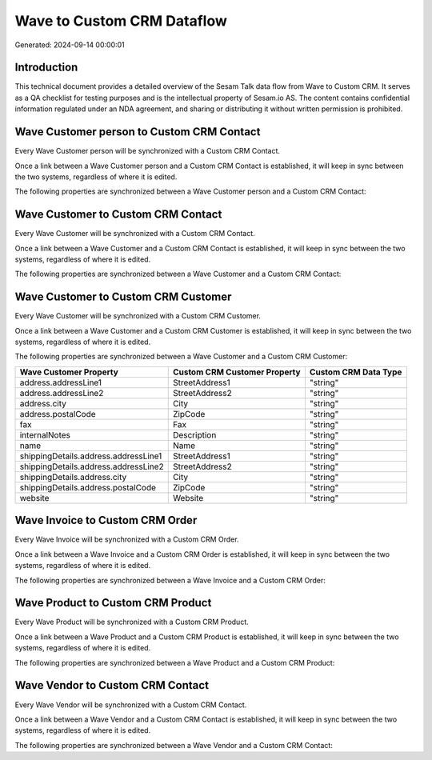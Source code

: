===========================
Wave to Custom CRM Dataflow
===========================

Generated: 2024-09-14 00:00:01

Introduction
------------

This technical document provides a detailed overview of the Sesam Talk data flow from Wave to Custom CRM. It serves as a QA checklist for testing purposes and is the intellectual property of Sesam.io AS. The content contains confidential information regulated under an NDA agreement, and sharing or distributing it without written permission is prohibited.

Wave Customer person to Custom CRM Contact
------------------------------------------
Every Wave Customer person will be synchronized with a Custom CRM Contact.

Once a link between a Wave Customer person and a Custom CRM Contact is established, it will keep in sync between the two systems, regardless of where it is edited.

The following properties are synchronized between a Wave Customer person and a Custom CRM Contact:

.. list-table::
   :header-rows: 1

   * - Wave Customer person Property
     - Custom CRM Contact Property
     - Custom CRM Data Type


Wave Customer to Custom CRM Contact
-----------------------------------
Every Wave Customer will be synchronized with a Custom CRM Contact.

Once a link between a Wave Customer and a Custom CRM Contact is established, it will keep in sync between the two systems, regardless of where it is edited.

The following properties are synchronized between a Wave Customer and a Custom CRM Contact:

.. list-table::
   :header-rows: 1

   * - Wave Customer Property
     - Custom CRM Contact Property
     - Custom CRM Data Type


Wave Customer to Custom CRM Customer
------------------------------------
Every Wave Customer will be synchronized with a Custom CRM Customer.

Once a link between a Wave Customer and a Custom CRM Customer is established, it will keep in sync between the two systems, regardless of where it is edited.

The following properties are synchronized between a Wave Customer and a Custom CRM Customer:

.. list-table::
   :header-rows: 1

   * - Wave Customer Property
     - Custom CRM Customer Property
     - Custom CRM Data Type
   * - address.addressLine1
     - StreetAddress1
     - "string"
   * - address.addressLine2
     - StreetAddress2
     - "string"
   * - address.city
     - City
     - "string"
   * - address.postalCode
     - ZipCode
     - "string"
   * - fax
     - Fax
     - "string"
   * - internalNotes
     - Description
     - "string"
   * - name
     - Name
     - "string"
   * - shippingDetails.address.addressLine1
     - StreetAddress1
     - "string"
   * - shippingDetails.address.addressLine2
     - StreetAddress2
     - "string"
   * - shippingDetails.address.city
     - City
     - "string"
   * - shippingDetails.address.postalCode
     - ZipCode
     - "string"
   * - website
     - Website
     - "string"


Wave Invoice to Custom CRM Order
--------------------------------
Every Wave Invoice will be synchronized with a Custom CRM Order.

Once a link between a Wave Invoice and a Custom CRM Order is established, it will keep in sync between the two systems, regardless of where it is edited.

The following properties are synchronized between a Wave Invoice and a Custom CRM Order:

.. list-table::
   :header-rows: 1

   * - Wave Invoice Property
     - Custom CRM Order Property
     - Custom CRM Data Type


Wave Product to Custom CRM Product
----------------------------------
Every Wave Product will be synchronized with a Custom CRM Product.

Once a link between a Wave Product and a Custom CRM Product is established, it will keep in sync between the two systems, regardless of where it is edited.

The following properties are synchronized between a Wave Product and a Custom CRM Product:

.. list-table::
   :header-rows: 1

   * - Wave Product Property
     - Custom CRM Product Property
     - Custom CRM Data Type


Wave Vendor to Custom CRM Contact
---------------------------------
Every Wave Vendor will be synchronized with a Custom CRM Contact.

Once a link between a Wave Vendor and a Custom CRM Contact is established, it will keep in sync between the two systems, regardless of where it is edited.

The following properties are synchronized between a Wave Vendor and a Custom CRM Contact:

.. list-table::
   :header-rows: 1

   * - Wave Vendor Property
     - Custom CRM Contact Property
     - Custom CRM Data Type


